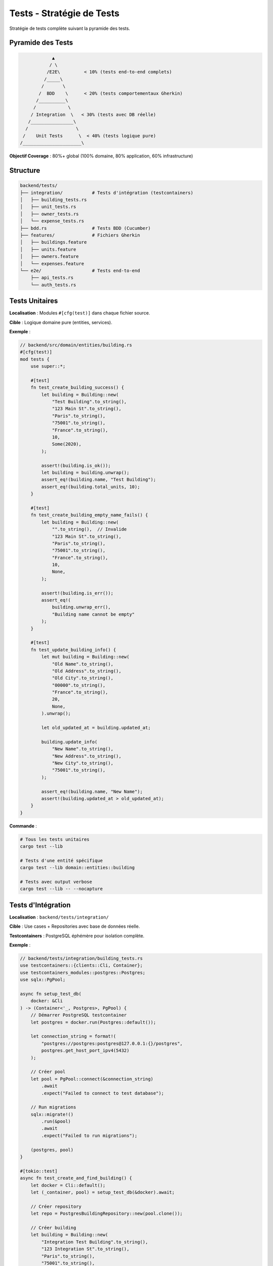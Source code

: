 Tests - Stratégie de Tests
===========================

Stratégie de tests complète suivant la pyramide des tests.

Pyramide des Tests
------------------

.. code-block:: text

                 ▲
                / \
               /E2E\         < 10% (tests end-to-end complets)
              /_____\
             /       \
            /  BDD    \      < 20% (tests comportementaux Gherkin)
           /__________\
          /            \
         / Integration  \   < 30% (tests avec DB réelle)
        /________________\
       /                  \
      /    Unit Tests      \  < 40% (tests logique pure)
     /______________________\

**Objectif Coverage** : 80%+ global (100% domaine, 80% application, 60% infrastructure)

Structure
---------

.. code-block:: text

   backend/tests/
   ├── integration/           # Tests d'intégration (testcontainers)
   │   ├── building_tests.rs
   │   ├── unit_tests.rs
   │   ├── owner_tests.rs
   │   └── expense_tests.rs
   ├── bdd.rs                 # Tests BDD (Cucumber)
   ├── features/              # Fichiers Gherkin
   │   ├── buildings.feature
   │   ├── units.feature
   │   ├── owners.feature
   │   └── expenses.feature
   └── e2e/                   # Tests end-to-end
       ├── api_tests.rs
       └── auth_tests.rs

Tests Unitaires
---------------

**Localisation** : Modules ``#[cfg(test)]`` dans chaque fichier source.

**Cible** : Logique domaine pure (entities, services).

**Exemple** :

.. code-block:: rust

   // backend/src/domain/entities/building.rs
   #[cfg(test)]
   mod tests {
       use super::*;

       #[test]
       fn test_create_building_success() {
           let building = Building::new(
               "Test Building".to_string(),
               "123 Main St".to_string(),
               "Paris".to_string(),
               "75001".to_string(),
               "France".to_string(),
               10,
               Some(2020),
           );

           assert!(building.is_ok());
           let building = building.unwrap();
           assert_eq!(building.name, "Test Building");
           assert_eq!(building.total_units, 10);
       }

       #[test]
       fn test_create_building_empty_name_fails() {
           let building = Building::new(
               "".to_string(),  // Invalide
               "123 Main St".to_string(),
               "Paris".to_string(),
               "75001".to_string(),
               "France".to_string(),
               10,
               None,
           );

           assert!(building.is_err());
           assert_eq!(
               building.unwrap_err(),
               "Building name cannot be empty"
           );
       }

       #[test]
       fn test_update_building_info() {
           let mut building = Building::new(
               "Old Name".to_string(),
               "Old Address".to_string(),
               "Old City".to_string(),
               "00000".to_string(),
               "France".to_string(),
               20,
               None,
           ).unwrap();

           let old_updated_at = building.updated_at;

           building.update_info(
               "New Name".to_string(),
               "New Address".to_string(),
               "New City".to_string(),
               "75001".to_string(),
           );

           assert_eq!(building.name, "New Name");
           assert!(building.updated_at > old_updated_at);
       }
   }

**Commande** :

.. code-block:: bash

   # Tous les tests unitaires
   cargo test --lib

   # Tests d'une entité spécifique
   cargo test --lib domain::entities::building

   # Tests avec output verbose
   cargo test --lib -- --nocapture

Tests d'Intégration
-------------------

**Localisation** : ``backend/tests/integration/``

**Cible** : Use cases + Repositories avec base de données réelle.

**Testcontainers** : PostgreSQL éphémère pour isolation complète.

**Exemple** :

.. code-block:: rust

   // backend/tests/integration/building_tests.rs
   use testcontainers::{clients::Cli, Container};
   use testcontainers_modules::postgres::Postgres;
   use sqlx::PgPool;

   async fn setup_test_db(
       docker: &Cli
   ) -> (Container<'_, Postgres>, PgPool) {
       // Démarrer PostgreSQL testcontainer
       let postgres = docker.run(Postgres::default());

       let connection_string = format!(
           "postgres://postgres:postgres@127.0.0.1:{}/postgres",
           postgres.get_host_port_ipv4(5432)
       );

       // Créer pool
       let pool = PgPool::connect(&connection_string)
           .await
           .expect("Failed to connect to test database");

       // Run migrations
       sqlx::migrate!()
           .run(&pool)
           .await
           .expect("Failed to run migrations");

       (postgres, pool)
   }

   #[tokio::test]
   async fn test_create_and_find_building() {
       let docker = Cli::default();
       let (_container, pool) = setup_test_db(&docker).await;

       // Créer repository
       let repo = PostgresBuildingRepository::new(pool.clone());

       // Créer building
       let building = Building::new(
           "Integration Test Building".to_string(),
           "123 Integration St".to_string(),
           "Paris".to_string(),
           "75001".to_string(),
           "France".to_string(),
           15,
           None,
       ).unwrap();

       // Sauvegarder
       let saved_building = repo.create(&building)
           .await
           .expect("Failed to create building");

       assert_eq!(saved_building.id, building.id);

       // Retrouver par ID
       let found_building = repo.find_by_id(building.id)
           .await
           .expect("Failed to find building")
           .expect("Building not found");

       assert_eq!(found_building.name, "Integration Test Building");
   }

   #[tokio::test]
   async fn test_update_building() {
       let docker = Cli::default();
       let (_container, pool) = setup_test_db(&docker).await;

       let repo = PostgresBuildingRepository::new(pool);

       // Créer
       let mut building = Building::new(
           "Original Name".to_string(),
           "Original Address".to_string(),
           "Paris".to_string(),
           "75001".to_string(),
           "France".to_string(),
           10,
           None,
       ).unwrap();

       let saved_building = repo.create(&building).await.unwrap();

       // Mettre à jour
       building.update_info(
           "Updated Name".to_string(),
           "Updated Address".to_string(),
           "Lyon".to_string(),
           "69001".to_string(),
       );

       let updated_building = repo.update(&building).await.unwrap();

       assert_eq!(updated_building.name, "Updated Name");
       assert_eq!(updated_building.city, "Lyon");
   }

   #[tokio::test]
   async fn test_delete_building() {
       let docker = Cli::default();
       let (_container, pool) = setup_test_db(&docker).await;

       let repo = PostgresBuildingRepository::new(pool);

       // Créer
       let building = Building::new(
           "To Delete".to_string(),
           "Address".to_string(),
           "City".to_string(),
           "12345".to_string(),
           "Country".to_string(),
           5,
           None,
       ).unwrap();

       let saved_building = repo.create(&building).await.unwrap();

       // Supprimer
       repo.delete(saved_building.id).await.unwrap();

       // Vérifier suppression
       let found = repo.find_by_id(saved_building.id).await.unwrap();
       assert!(found.is_none());
   }

**Commande** :

.. code-block:: bash

   # Tous les tests d'intégration
   cargo test --test integration

   # Test spécifique
   cargo test --test integration test_create_and_find_building

Tests BDD (Cucumber)
--------------------

**Localisation** : ``backend/tests/features/*.feature`` + ``backend/tests/bdd.rs``

**Cible** : Comportements utilisateur (Gherkin → Rust steps).

**Exemple Feature** :

.. code-block:: gherkin

   # backend/tests/features/buildings.feature
   Feature: Gestion des immeubles
     En tant que syndic
     Je veux gérer les immeubles de copropriété
     Afin de suivre mon portefeuille

     Scenario: Créer un nouvel immeuble
       Given je suis un syndic authentifié
       When je crée un immeuble avec les données suivantes:
         | name            | Résidence Les Jardins      |
         | address         | 15 Rue de la Paix          |
         | city            | Paris                      |
         | postal_code     | 75001                      |
         | country         | France                     |
         | total_units     | 45                         |
         | construction_year | 1990                     |
       Then l'immeuble est créé avec succès
       And l'immeuble contient 45 lots

     Scenario: Lister les immeubles d'un syndic
       Given je suis un syndic authentifié
       And j'ai créé 3 immeubles
       When je demande la liste de mes immeubles
       Then je reçois une liste de 3 immeubles

     Scenario: Modifier un immeuble existant
       Given je suis un syndic authentifié
       And j'ai créé un immeuble nommé "Ancien Nom"
       When je modifie le nom en "Nouveau Nom"
       Then l'immeuble a le nom "Nouveau Nom"

     Scenario: Supprimer un immeuble
       Given je suis un syndic authentifié
       And j'ai créé un immeuble
       When je supprime cet immeuble
       Then l'immeuble n'existe plus

     Scenario: Échouer à créer un immeuble avec nom vide
       Given je suis un syndic authentifié
       When je tente de créer un immeuble avec un nom vide
       Then je reçois une erreur "Building name cannot be empty"

**Implémentation Steps** :

.. code-block:: rust

   // backend/tests/bdd.rs
   use cucumber::{given, when, then, World};

   #[derive(Debug, Default, World)]
   pub struct BuildingWorld {
       auth_token: Option<String>,
       buildings: Vec<Building>,
       last_error: Option<String>,
       last_building: Option<Building>,
   }

   #[given("je suis un syndic authentifié")]
   async fn given_authenticated_syndic(world: &mut BuildingWorld) {
       // Mock JWT token
       world.auth_token = Some("mock-jwt-token".to_string());
   }

   #[when(regex = r"je crée un immeuble avec les données suivantes:")]
   async fn when_create_building(
       world: &mut BuildingWorld,
       step: &Step
   ) {
       let table = step.table.as_ref().unwrap();
       let data: HashMap<String, String> = table
           .rows
           .iter()
           .map(|row| (row[0].clone(), row[1].clone()))
           .collect();

       let building = Building::new(
           data["name"].clone(),
           data["address"].clone(),
           data["city"].clone(),
           data["postal_code"].clone(),
           data["country"].clone(),
           data["total_units"].parse().unwrap(),
           data.get("construction_year").and_then(|y| y.parse().ok()),
       );

       match building {
           Ok(b) => {
               world.last_building = Some(b.clone());
               world.buildings.push(b);
           }
           Err(e) => {
               world.last_error = Some(e);
           }
       }
   }

   #[then("l'immeuble est créé avec succès")]
   async fn then_building_created(world: &mut BuildingWorld) {
       assert!(world.last_building.is_some());
       assert!(world.last_error.is_none());
   }

   #[then(regex = r"l'immeuble contient (\d+) lots")]
   async fn then_building_has_units(world: &mut BuildingWorld, units: usize) {
       let building = world.last_building.as_ref().unwrap();
       assert_eq!(building.total_units as usize, units);
   }

**Commande** :

.. code-block:: bash

   # Tous les tests BDD
   cargo test --test bdd

   # Feature spécifique
   cargo test --test bdd -- buildings.feature

   # Avec output détaillé
   cargo test --test bdd -- --nocapture

Tests E2E (End-to-End)
----------------------

**Localisation** : ``backend/tests/e2e/``

**Cible** : API complète (HTTP requests → DB → responses).

**Exemple** :

.. code-block:: rust

   // backend/tests/e2e/api_tests.rs
   use actix_web::{test, App};

   #[actix_web::test]
   async fn test_complete_building_workflow() {
       // Setup test app
       let app = test::init_service(
           App::new()
               .app_data(web::Data::new(test_app_state()))
               .configure(configure_routes)
       ).await;

       // 1. Login
       let login_req = test::TestRequest::post()
           .uri("/api/v1/auth/login")
           .set_json(&json!({
               "email": "test@example.com",
               "password": "password123"
           }))
           .to_request();

       let login_resp = test::call_service(&app, login_req).await;
       assert_eq!(login_resp.status(), 200);

       let login_body: serde_json::Value = test::read_body_json(login_resp).await;
       let token = login_body["token"].as_str().unwrap();

       // 2. Create building
       let create_req = test::TestRequest::post()
           .uri("/api/v1/buildings")
           .insert_header(("Authorization", format!("Bearer {}", token)))
           .set_json(&json!({
               "name": "E2E Test Building",
               "address": "123 E2E St",
               "city": "Paris",
               "postal_code": "75001",
               "country": "France",
               "total_units": 20
           }))
           .to_request();

       let create_resp = test::call_service(&app, create_req).await;
       assert_eq!(create_resp.status(), 201);

       let create_body: serde_json::Value = test::read_body_json(create_resp).await;
       let building_id = create_body["id"].as_str().unwrap();

       // 3. Get building
       let get_req = test::TestRequest::get()
           .uri(&format!("/api/v1/buildings/{}", building_id))
           .insert_header(("Authorization", format!("Bearer {}", token)))
           .to_request();

       let get_resp = test::call_service(&app, get_req).await;
       assert_eq!(get_resp.status(), 200);

       let get_body: serde_json::Value = test::read_body_json(get_resp).await;
       assert_eq!(get_body["name"], "E2E Test Building");

       // 4. Update building
       let update_req = test::TestRequest::put()
           .uri(&format!("/api/v1/buildings/{}", building_id))
           .insert_header(("Authorization", format!("Bearer {}", token)))
           .set_json(&json!({
               "name": "Updated E2E Building",
               "address": "123 E2E St",
               "city": "Lyon",
               "postal_code": "69001",
               "country": "France",
               "total_units": 20
           }))
           .to_request();

       let update_resp = test::call_service(&app, update_req).await;
       assert_eq!(update_resp.status(), 200);

       // 5. Delete building
       let delete_req = test::TestRequest::delete()
           .uri(&format!("/api/v1/buildings/{}", building_id))
           .insert_header(("Authorization", format!("Bearer {}", token)))
           .to_request();

       let delete_resp = test::call_service(&app, delete_req).await;
       assert_eq!(delete_resp.status(), 204);

       // 6. Verify deletion
       let verify_req = test::TestRequest::get()
           .uri(&format!("/api/v1/buildings/{}", building_id))
           .insert_header(("Authorization", format!("Bearer {}", token)))
           .to_request();

       let verify_resp = test::call_service(&app, verify_req).await;
       assert_eq!(verify_resp.status(), 404);
   }

**Commande** :

.. code-block:: bash

   # Tous les tests E2E
   cargo test --test e2e

Coverage
--------

**Tarpaulin** : Génération rapports coverage.

.. code-block:: bash

   # Générer coverage
   cargo tarpaulin --out Html --output-dir coverage

   # Output: coverage/index.html
   # Ouvrir dans navigateur
   xdg-open coverage/index.html

**Cible** :

- Domain : 100%
- Application : 80%+
- Infrastructure : 60%+
- Global : 80%+

CI/CD Tests
-----------

**GitHub Actions** : Exécution automatique tous les tests.

.. code-block:: yaml

   # .github/workflows/test.yml
   name: Tests

   on: [push, pull_request]

   jobs:
     test:
       runs-on: ubuntu-latest
       steps:
         - uses: actions/checkout@v3

         - name: Install Rust
           uses: actions-rs/toolchain@v1
           with:
             toolchain: stable

         - name: Start PostgreSQL
           run: |
             docker-compose up -d postgres

         - name: Run migrations
           run: |
             cd backend && sqlx migrate run

         - name: Unit tests
           run: cargo test --lib

         - name: Integration tests
           run: cargo test --test integration

         - name: BDD tests
           run: cargo test --test bdd

         - name: E2E tests
           run: cargo test --test e2e

         - name: Coverage
           run: cargo tarpaulin --out Xml

         - name: Upload coverage
           uses: codecov/codecov-action@v3

Commandes Pratiques
-------------------

.. code-block:: bash

   # Tous les tests
   make test
   # ou
   cargo test

   # Tests rapides (skip integration/e2e)
   cargo test --lib

   # Tests avec output
   cargo test -- --nocapture

   # Tests parallèles
   cargo test -- --test-threads=4

   # Test spécifique
   cargo test test_create_building_success

   # Watch mode (auto-rerun)
   cargo watch -x test

Références
----------

- Rust Testing : https://doc.rust-lang.org/book/ch11-00-testing.html
- Cucumber Rust : https://cucumber-rs.github.io/cucumber/
- Testcontainers : https://docs.rs/testcontainers/
- Tarpaulin : https://github.com/xd009642/tarpaulin
